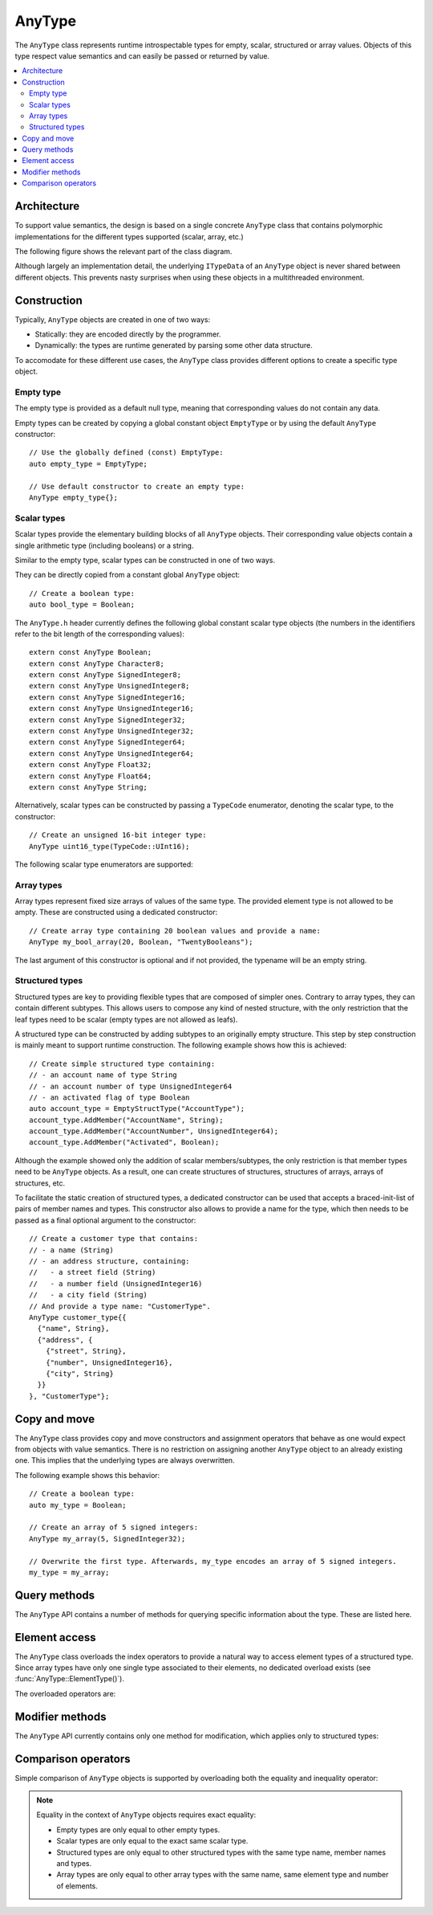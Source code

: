 AnyType
=======

The ``AnyType`` class represents runtime introspectable types for empty, scalar, structured or array
values. Objects of this type respect value semantics and can easily be passed or returned by value.

.. contents::
   :local:

Architecture
------------

To support value semantics, the design is based on a single concrete ``AnyType`` class that contains
polymorphic implementations for the different types supported (scalar, array, etc.)

The following figure shows the relevant part of the class diagram.

.. image:: /images/AnyType_classes.png

Although largely an implementation detail, the underlying ``ITypeData`` of an ``AnyType`` object is
never shared between different objects. This prevents nasty surprises when using these objects in a
multithreaded environment.

Construction
------------

Typically, ``AnyType`` objects are created in one of two ways:

* Statically: they are encoded directly by the programmer.
* Dynamically: the types are runtime generated by parsing some other data structure.

To accomodate for these different use cases, the ``AnyType`` class provides different options to
create a specific type object.

Empty type
^^^^^^^^^^

The empty type is provided as a default null type, meaning that corresponding values do not contain
any data.

Empty types can be created by copying a global constant object ``EmptyType`` or by using the default
``AnyType`` constructor::

   // Use the globally defined (const) EmptyType:
   auto empty_type = EmptyType;

   // Use default constructor to create an empty type:
   AnyType empty_type{};

Scalar types
^^^^^^^^^^^^

Scalar types provide the elementary building blocks of all ``AnyType`` objects. Their
corresponding value objects contain a single arithmetic type (including booleans) or a
string.

Similar to the empty type, scalar types can be constructed in one of two ways.

They can be directly copied from a constant global ``AnyType`` object::

   // Create a boolean type:
   auto bool_type = Boolean;

The ``AnyType.h`` header currently defines the following global constant scalar type objects (the
numbers in the identifiers refer to the bit length of the corresponding values)::

   extern const AnyType Boolean;
   extern const AnyType Character8;
   extern const AnyType SignedInteger8;
   extern const AnyType UnsignedInteger8;
   extern const AnyType SignedInteger16;
   extern const AnyType UnsignedInteger16;
   extern const AnyType SignedInteger32;
   extern const AnyType UnsignedInteger32;
   extern const AnyType SignedInteger64;
   extern const AnyType UnsignedInteger64;
   extern const AnyType Float32;
   extern const AnyType Float64;
   extern const AnyType String;

Alternatively, scalar types can be constructed by passing a ``TypeCode`` enumerator, denoting the
scalar type, to the constructor::

   // Create an unsigned 16-bit integer type:
   AnyType uint16_type(TypeCode::UInt16);

The following scalar type enumerators are supported:

.. enumerator:: TypeCode::Bool

   Boolean type, corresponding to ``true``/``false`` values.

.. enumerator:: TypeCode::Char8

   8-bit character (undefined signedness)

.. enumerator:: TypeCode::Int8
.. enumerator:: TypeCode::Int16
.. enumerator:: TypeCode::Int32
.. enumerator:: TypeCode::Int64

   Signed integer types with the given number of bits.

.. enumerator:: TypeCode::UInt8
.. enumerator:: TypeCode::UInt16
.. enumerator:: TypeCode::UInt32
.. enumerator:: TypeCode::UInt64

   Unsigned integer types with the given number of bits.

.. enumerator:: TypeCode::Float32
.. enumerator:: TypeCode::Float64

   Floating point types with 32 and 64 bits respectively.

.. enumerator:: TypeCode::String

   Type representing character strings.

Array types
^^^^^^^^^^^

Array types represent fixed size arrays of values of the same type. The provided element type is not
allowed to be ampty. These are constructed using a dedicated constructor::

   // Create array type containing 20 boolean values and provide a name:
   AnyType my_bool_array(20, Boolean, "TwentyBooleans");

The last argument of this constructor is optional and if not provided, the typename will be an empty
string.

Structured types
^^^^^^^^^^^^^^^^

Structured types are key to providing flexible types that are composed of simpler ones. Contrary to
array types, they can contain different subtypes. This allows users to compose any kind of nested
structure, with the only restriction that the leaf types need to be scalar (empty types are not
allowed as leafs).

A structured type can be constructed by adding subtypes to an originally empty structure. This step
by step construction is mainly meant to support runtime construction. The following example shows
how this is achieved::

   // Create simple structured type containing:
   // - an account name of type String
   // - an account number of type UnsignedInteger64
   // - an activated flag of type Boolean
   auto account_type = EmptyStructType("AccountType");
   account_type.AddMember("AccountName", String);
   account_type.AddMember("AccountNumber", UnsignedInteger64);
   account_type.AddMember("Activated", Boolean);

Although the example showed only the addition of scalar members/subtypes, the only restriction is
that member types need to be ``AnyType`` objects. As a result, one can create structures of
structures, structures of arrays, arrays of structures, etc.

To facilitate the static creation of structured types, a dedicated constructor can be used that
accepts a braced-init-list of pairs of member names and types. This constructor also allows to
provide a name for the type, which then needs to be passed as a final optional argument to the
constructor::

   // Create a customer type that contains:
   // - a name (String)
   // - an address structure, containing:
   //   - a street field (String)
   //   - a number field (UnsignedInteger16)
   //   - a city field (String)
   // And provide a type name: "CustomerType".
   AnyType customer_type{{
     {"name", String},
     {"address", {
       {"street", String},
       {"number", UnsignedInteger16},
       {"city", String}
     }}
   }, "CustomerType"};

Copy and move
-------------

The ``AnyType`` class provides copy and move constructors and assignment operators that behave as
one would expect from objects with value semantics. There is no restriction on assigning another
``AnyType`` object to an already existing one. This implies that the underlying types are always
overwritten.

The following example shows this behavior::

   // Create a boolean type:
   auto my_type = Boolean;

   // Create an array of 5 signed integers:
   AnyType my_array(5, SignedInteger32);

   // Overwrite the first type. Afterwards, my_type encodes an array of 5 signed integers.
   my_type = my_array;

Query methods
-------------

The ``AnyType`` API contains a number of methods for querying specific information about the type.
These are listed here.

.. function:: TypeCode AnyType::GetTypeCode() const

   Retrieve the typecode enumerator for this object.

   :return: TypeCode enumerator.

   Besides the scalar type enumerators listed above, there exist three additional enumerators:

.. enumerator:: TypeCode::Empty

   Enumerator for the empty type.

.. enumerator:: TypeCode::Struct

   Enumerator for a structured type.

.. enumerator:: TypeCode::Array

   Enumerator for an array type.

.. function:: std::string GetTypeName() const

   Retrieve the type name.

   :return: Type name.

.. function:: bool AnyType::HasMember(const std::string& name) const

   Check the presence of a member type with the given name. Returns ``false`` when the current type
   is not a structured type.

   :param name: Member name to search for.
   :return: ``true`` when a direct member with the given name exists.

.. function:: std::vector<std::string> AnyType::MemberNames() const

   Return an ordered list of all direct member names.

   :return: List of member names.

.. function:: std::size_t AnyType::NumberOfMembers() const

   Retrieve the number of direct members. This is always zero for non-structured types.

   :return: Number of direct members for structured types and zero otherwise.

.. function:: AnyType AnyType::ElementType() const

   Retrieve the ``AnyType`` object corresponing to the array elements.

   :return: Type of elements in this array type.
   :throws InvalidOperationException: When current type is not an array type.

.. function:: std::size_t AnyType::NumberOfElements() const

   Retrieve the number of elements in the array. Returns zero when the current type is not an
   array type.

   :return: Number of elements for an array type and zero otherwise.

Element access
--------------

The ``AnyType`` class overloads the index operators to provide a natural way to access element types
of a structured type. Since array types have only one single type associated to their elements, no
dedicated overload exists (see :func:`AnyType::ElementType()`).

The overloaded operators are:

.. function:: AnyType& operator[](std::string fieldname)

   Try to retrieve a reference to the member that is identified by the fieldname. This fieldname
   can describe non-direct members by encoding the navigation to deeper lying members. A dot (``.``)
   is used to separate individual names of structure members, while an empty set of square brackets
   (``[]``) is used to access the element type for array types.

   :param fieldname: String encoding the path to a specific underlying type.
   :return: ``AnyType`` object if member type was found.
   :throws KeyNotAllowedException: For types that do not support element access (empty or
      scalar types) or for fieldnames that cannot be correctly parsed/interpreted (wrong format
      or unknown key).

.. function:: const AnyType& operator[](std::string fieldname) const

   Const version of the previous operator overload.

Modifier methods
----------------

The ``AnyType`` API currently contains only one method for modification, which applies only
to structured types:

.. function:: AnyType& AddMember(const std::string& name, const AnyType& type)

   Add a member type for this structured type with the given name and type. Empty types are
   not allowed as member types.

   :param name: Member name to use.
   :param type: ``AnyType`` object for the member type.
   :return: Reference to ``this`` to allow chaining such calls.
   :throws InvalidOperationException: If this operation is not supported
      (not a structured type or trying to add an empty type).
   :throws DuplicateKeyException: When this structured type already has a field with the given
      name.

Comparison operators
--------------------

Simple comparison of ``AnyType`` objects is supported by overloading both the equality and
inequality operator:

.. function:: bool operator==(const AnyType& other) const

   :param other: Other ``AnyType`` object to compare with the current.
   :return: ``true`` when equal, ``false`` otherwise.

.. function:: bool operator!=(const AnyType& other) const

   :param other: Other ``AnyType`` object to compare with the current.
   :return: ``true`` when not equal, ``false`` otherwise.

.. note::

   Equality in the context of ``AnyType`` objects requires exact equality:

   * Empty types are only equal to other empty types.
   * Scalar types are only equal to the exact same scalar type.
   * Structured types are only equal to other structured types with the same type name, member names
     and types.
   * Array types are only equal to other array types with the same name, same element type and
     number of elements.
